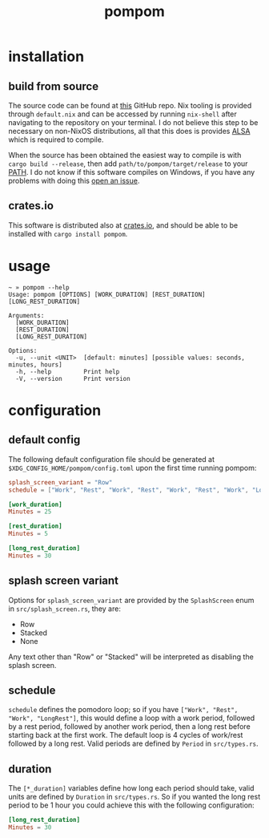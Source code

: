 #+title: pompom
#+options: toc:nil

[[./pompom-demo.gif]]

#+toc: headlines 3

* installation
** build from source
The source code can be found at [[https://github.com/LiquidZulu/pompom][this]] GitHub repo. Nix tooling is provided through =default.nix= and can be accessed by running =nix-shell= after navigating to the repository on your terminal. I do not believe this step to be necessary on non-NixOS distributions, all that this does is provides [[https://alsa-project.org/wiki/Main_Page][ALSA]] which is required to compile.

When the source has been obtained the easiest way to compile is with =cargo build --release=, then add =path/to/pompom/target/release= to your [[https://en.wikipedia.org/wiki/PATH_(variable)][PATH]]. I do not know if this software compiles on Windows, if you have any problems with doing this [[https://github.com/LiquidZulu/pompom/issues][open an issue]].

** crates.io
This software is distributed also at [[https://crates.io/crates/pompom][crates.io]], and should be able to be installed with =cargo install pompom=.

* usage
#+begin_src console
~ » pompom --help
Usage: pompom [OPTIONS] [WORK_DURATION] [REST_DURATION] [LONG_REST_DURATION]

Arguments:
  [WORK_DURATION]
  [REST_DURATION]
  [LONG_REST_DURATION]

Options:
  -u, --unit <UNIT>  [default: minutes] [possible values: seconds, minutes, hours]
  -h, --help         Print help
  -V, --version      Print version
#+end_src
* configuration
** default config
The following default configuration file should be generated at =$XDG_CONFIG_HOME/pompom/config.toml= upon the first time running pompom:
#+begin_src toml
splash_screen_variant = "Row"
schedule = ["Work", "Rest", "Work", "Rest", "Work", "Rest", "Work", "LongRest"]

[work_duration]
Minutes = 25

[rest_duration]
Minutes = 5

[long_rest_duration]
Minutes = 30
#+end_src

** splash screen variant
Options for =splash_screen_variant= are provided by the =SplashScreen= enum in =src/splash_screen.rs=, they are:
+ Row
+ Stacked
+ None

Any text other than "Row" or "Stacked" will be interpreted as disabling the splash screen.

** schedule
=schedule= defines the pomodoro loop; so if you have =["Work", "Rest", "Work", "LongRest"]=, this would define a loop with a work period, followed by a rest period, followed by another work period, then a long rest before starting back at the first work. The default loop is 4 cycles of work/rest followed by a long rest. Valid periods are defined by =Period= in =src/types.rs=.

** duration
The =[*_duration]= variables define how long each period should take, valid units are defined by =Duration= in =src/types.rs=. So if you wanted the long rest period to be 1 hour you could achieve this with the following configuration:
#+begin_src toml
[long_rest_duration]
Minutes = 30
#+end_src
